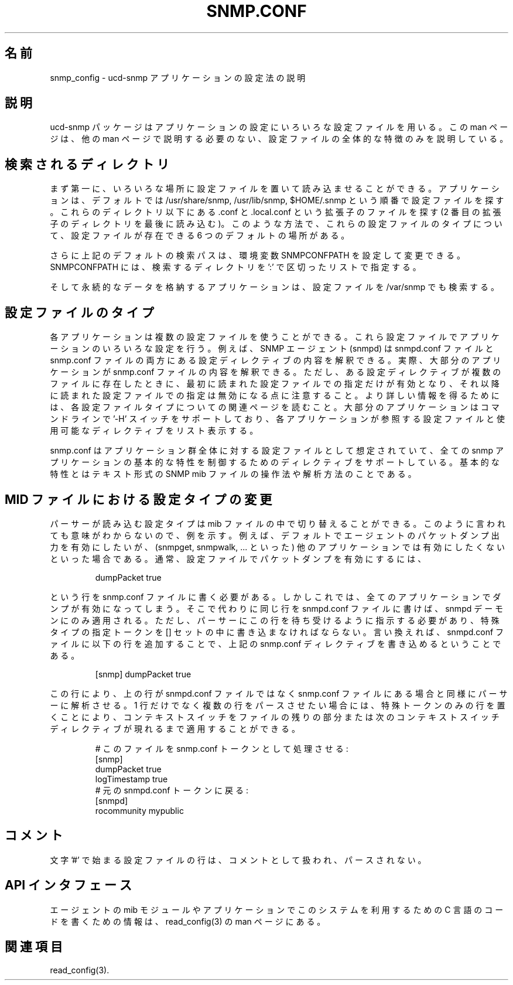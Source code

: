 .\"
.\" Japanese Version Copyright (c) 2002 Yuichi SATO
.\"         all rights reserved.
.\" Translated Fri Mar 22 01:02:40 JST 2002
.\"         by Yuichi SATO <ysato@h4.dion.ne.jp>
.\"
.\"WORD:
.\"
.TH SNMP.CONF 5 "28 Aug 2001"
.ds )H U.C. Davis
.ds ]W V4.2.4
.UC 4
.\"O .SH NAME
.SH 名前
.\"O snmp_config - describes how to configure the ucd-snmp applications.
snmp_config - ucd-snmp アプリケーションの設定法の説明
.\"O .SH DESCRIPTION
.SH 説明
.\"O The ucd-snmp package uses various configuration files to configure its 
.\"O applications.  This manual page merely describes the overall nature of 
.\"O them, so that the other manual pages don't have to.
ucd-snmp パッケージはアプリケーションの設定にいろいろな設定ファイルを用いる。
この man ページは、他の man ページで説明する必要のない、
設定ファイルの全体的な特徴のみを説明している。
.\"O .SH "DIRECTORIES SEARCHED"
.SH 検索されるディレクトリ
.\"O First off, there are numerous places that configuration files can be
.\"O found and read from.  By default, the applications look for
.\"O configuration files in the following 3 directories, in order:
.\"O /usr/share/snmp, /usr/lib/snmp, and $HOME/.snmp.  
まず第一に、いろいろな場所に設定ファイルを置いて
読み込ませることができる。
アプリケーションは、デフォルトでは
/usr/share/snmp, /usr/lib/snmp, $HOME/.snmp
という順番で設定ファイルを探す。
.\"O In each of these
.\"O directories, it looks for files with the extension of both .conf
.\"O and .local.conf (reading the second on last).  In this manner, there are 6 
.\"O default places a configuration file can exist for any given
.\"O configuration file type.
これらのディレクトリ以下にある
\&.conf と .local.conf という拡張子のファイルを探す
(2 番目の拡張子のディレクトリを最後に読み込む)。
このような方法で、これらの設定ファイルのタイプについて、
設定ファイルが存在できる 6 つのデフォルトの場所がある。
.PP
.\"O Additionally, the above default search path can be overridden by
.\"O setting the environment variable SNMPCONFPATH to a ':' separated
.\"O list of directories to search for.
さらに上記のデフォルトの検索パスは、
環境変数 SNMPCONFPATH を設定して変更できる。
SNMPCONFPATH には、検索するディレクトリを ':' で区切ったリストで指定する。
.PP
.\"O Finally, applications that store persistent data will also look in the 
.\"O /var/snmp directory for configuration files there.
そして永続的なデータを格納するアプリケーションは、
設定ファイルを /var/snmp でも検索する。
.\"O .SH "CONFIGURATION FILE TYPES"
.SH 設定ファイルのタイプ
.\"O Each application may use multiple configuration files, which will
.\"O configure various different aspects of the application.  For instance, 
.\"O the SNMP agent (snmpd) knows how to understand configuration
.\"O directives in both the snmpd.conf and the snmp.conf files.  
各アプリケーションは複数の設定ファイルを使うことができる。
これら設定ファイルでアプリケーションのいろいろな設定を行う。
例えば、SNMP エージェント (snmpd) は
snmpd.conf ファイルと snmp.conf ファイルの両方にある
設定ディレクティブの内容を解釈できる。
.\"O In fact,
.\"O most applications understand how to read the contents of the snmp.conf 
.\"O files.  Note, however, that configuration directives understood in one 
.\"O file may not be understood in another file.  
実際、大部分のアプリケーションが snmp.conf ファイルの内容を解釈できる。
ただし、ある設定ディレクティブが複数のファイルに存在したときに、
最初に読まれた設定ファイルでの指定だけが有効となり、
それ以降に読まれた設定ファイルでの指定は無効になる点に注意すること。
.\"O For further information,
.\"O read the associated manual page with each configuration file type.
.\"O Also, most of the applications support a '-H' switch on the command
.\"O line that will list the configuration files it will look for and the
.\"O directives in each one that it understands.
より詳しい情報を得るためには、
各設定ファイルタイプについての関連ページを読むこと。
大部分のアプリケーションはコマンドラインで
\&'-H' スイッチをサポートしており、
各アプリケーションが参照する設定ファイルと
使用可能なディレクティブをリスト表示する。
.PP
.\"O The snmp.conf configuration file is intended to be a application suite 
.\"O wide configuration file that supports directives that are useful for
.\"O controlling the fundamental nature of all of the snmp applications,
.\"O such as how they all manipulate and parse the textual SNMP mib files.
snmp.conf はアプリケーション群全体に対する
設定ファイルとして想定されていて、
全ての snmp アプリケーションの基本的な特性を制御するための
ディレクティブをサポートしている。
基本的な特性とはテキスト形式の SNMP mib ファイルの
操作法や解析方法のことである。
.\"O .SH "SWITCHING CONFIGURATION TYPES IN MID-FILE"
.SH "MID ファイルにおける設定タイプの変更"
.\"O It's possible to switch in mid-file the configuration type that the
.\"O parser is supposed to be reading.  Since that sentence doesn't make
.\"O much sense, lets give you an example: say that you wanted to turn on
.\"O packet dumping output for the agent by default, but you didn't want to
.\"O do that for the rest of the applications (ie, snmpget, snmpwalk, ...).
.\"O Normally to enable packet dumping in the configuration file
.\"O you'd need to put a line like:
パーサーが読み込む設定タイプは mib ファイルの中で切り替えることができる。
このように言われても意味がわからないので、例を示す。
.\"sato: Since that sentence ... の訳し方は、これでいいのか？
例えば、デフォルトでエージェントのパケットダンプ出力を有効にしたいが、
(snmpget, snmpwalk, ... といった) 他のアプリケーションでは
有効にしたくないといった場合である。
通常、設定ファイルでパケットダンプを有効にするには、
.PP
.RS
dumpPacket true
.RE
.PP
.\"O into the snmp.conf file.  
という行を snmp.conf ファイルに書く必要がある。
.\"O But, this would turn it on for all of the
.\"O applications.  So, instead, you can put the same line in the
.\"O snmpd.conf file so that it only applies to the snmpd demon.  However,
.\"O you need to tell the parser to expect this line.  You do this by
.\"O putting a special type specification token inside a [] set.  In other
.\"O words, inside your snmpd.conf file you could put the above snmp.conf
.\"O directive by adding a line like so:
しかしこれでは、全てのアプリケーションでダンプが有効になってしまう。
そこで代わりに同じ行を snmpd.conf ファイルに書けば、
snmpd デーモンにのみ適用される。
ただし、パーサーにこの行を待ち受けるように指示する必要があり、
特殊タイプの指定トークンを [] セットの中に書き込まなければならない。
言い換えれば、snmpd.conf ファイルに以下の行を追加することで、
上記の snmp.conf ディレクティブを書き込めるということである。
.PP
.RS
[snmp] dumpPacket true
.RE
.PP
.\"O This tells the parser to parse the above line as if it were inside a
.\"O snmp.conf file instead of an snmpd.conf file.  If you want to parse a
.\"O bunch of lines rather than just one then you can make the context
.\"O switch apply to the remainder of the file or until the next context
.\"O switch directive by putting the special token on a line by itself:
この行により、上の行が snmpd.conf ファイルではなく
snmp.conf ファイルにある場合と同様にパーサーに解析させる。
.\"sato: この訳は正しいか自信無し
1 行だけでなく複数の行をパースさせたい場合には、
特殊トークンのみの行を置くことにより、
コンテキストスイッチをファイルの残りの部分または
次のコンテキストスイッチディレクティブが現れるまで適用することができる。
.PP
.RS
.nf
.\"O # make this file handle snmp.conf tokens:
# このファイルを snmp.conf トークンとして処理させる:
[snmp]
dumpPacket true
logTimestamp true
.\"O # return to our original snmpd.conf tokens:
# 元の snmpd.conf トークンに戻る:
[snmpd]
rocommunity mypublic
.RE
.\"O .SH COMMENTS
.SH コメント
.PP
.\"O Any lines beginning with the character '#' in the configuration files
.\"O are treated as a comment and are not parsed.
文字 '#' で始まる設定ファイルの行は、
コメントとして扱われ、パースされない。
.\"O .SH "API INTERFACE"
.SH "API インタフェース"
.PP
.\"O Information about writing C code that makes use of this system in
.\"O either the agent's mib modules or in applications can be found in the
.\"O read_config(3) manual page.
エージェントの mib モジュールやアプリケーションで
このシステムを利用するための C 言語のコードを書くための情報は、
read_config(3) の man ページにある。
.\"O .SH "SEE ALSO"
.SH 関連項目
read_config(3).
.\" Local Variables:
.\"  mode: nroff
.\" End:
